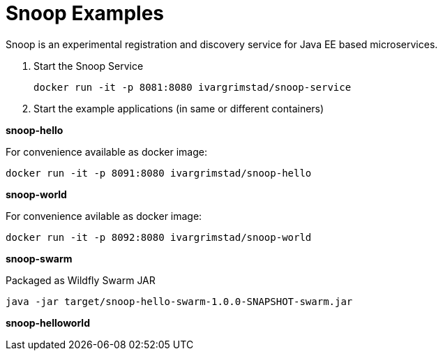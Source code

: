 = Snoop Examples

Snoop is an experimental registration and discovery service for Java EE based microservices.

. Start the Snoop Service

 docker run -it -p 8081:8080 ivargrimstad/snoop-service

. Start the example applications (in same or different containers)

*snoop-hello*

For convenience available as docker image:

 docker run -it -p 8091:8080 ivargrimstad/snoop-hello

*snoop-world*

For convenience avilable as docker image:

 docker run -it -p 8092:8080 ivargrimstad/snoop-world

*snoop-swarm*

Packaged as Wildfly Swarm JAR

 java -jar target/snoop-hello-swarm-1.0.0-SNAPSHOT-swarm.jar

*snoop-helloworld*
